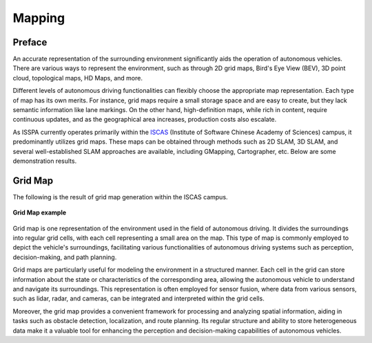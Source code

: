 **Mapping**
===========

.. meta::
   :description lang=en: Automate building, version=0.1, and hosting of your technical documentation continuously on Read the Docs.


**Preface**
-----------

An accurate representation of the surrounding environment significantly aids the operation of 
autonomous vehicles. There are various ways to represent the environment, such as 
through 2D grid maps, Bird's Eye View (BEV), 3D point cloud, topological maps, HD Maps, and more.

Different levels of autonomous driving functionalities can flexibly choose the appropriate map representation. 
Each type of map has its own merits. For instance, grid maps require a small storage space and are easy to create, 
but they lack semantic information like lane markings. On the other hand, high-definition maps, 
while rich in content, require continuous updates, and as the geographical area increases, production costs also escalate.

As ISSPA currently operates primarily within the `ISCAS <http://english.is.cas.cn/>`_ (Institute of Software Chinese Academy of Sciences) 
campus, it predominantly utilizes grid maps. 
These maps can be obtained through methods such as 2D SLAM, 3D SLAM, and several well-established SLAM 
approaches are available, including GMapping, Cartographer, etc. Below are some demonstration results.


**Grid Map**
------------

The following is the result of grid map generation within the ISCAS campus.

.. figure:: ../imgs/grid_map.png
   :alt: Grip Map example
   :align: center
   :scale: 50%

   **Grid Map example**

Grid map is one representation of the environment used in the field of autonomous driving. It divides the surroundings into regular grid cells, 
with each cell representing a small area on the map. This type of map is commonly employed to depict the vehicle's surroundings, facilitating 
various functionalities of autonomous driving systems such as perception, decision-making, and path planning.

Grid maps are particularly useful for modeling the environment in a structured manner. Each cell in the grid can store information about the state 
or characteristics of the corresponding area, allowing the autonomous vehicle to understand and navigate its surroundings. This representation is 
often employed for sensor fusion, where data from various sensors, such as lidar, radar, and cameras, can be integrated and interpreted within the grid cells.

Moreover, the grid map provides a convenient framework for processing and analyzing spatial information, aiding in tasks such as obstacle detection, 
localization, and route planning. Its regular structure and ability to store heterogeneous data make it a valuable tool for enhancing the perception 
and decision-making capabilities of autonomous vehicles.
